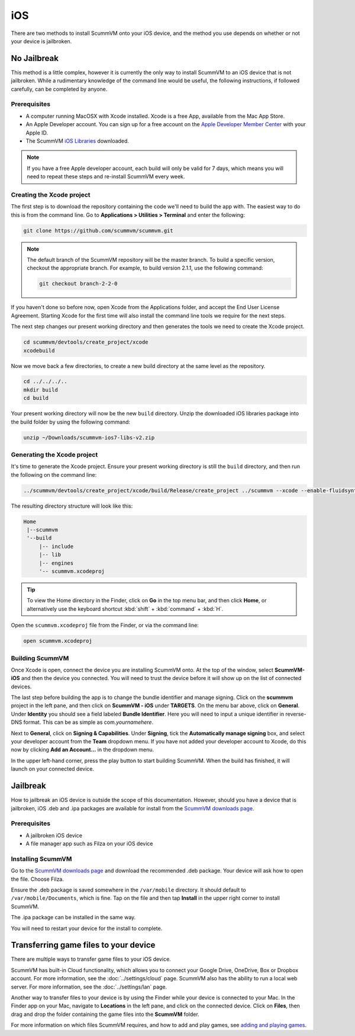 
==============
iOS
==============

There are two methods to install ScummVM onto your iOS device, and the method you use depends on whether or not your device is jailbroken. 

No Jailbreak
==============

This method is a little complex, however it is currently the only way to install ScummVM to an iOS device that is not jailbroken. While a rudimentary knowledge of the command line would be useful, the following instructions, if followed carefully, can be completed by anyone. 

Prerequisites
****************

- A computer running MacOSX with Xcode installed. Xcode is a free App, available from the Mac App Store.
- An Apple Developer account. You can sign up for a free account on the `Apple Developer Member Center <https://developer.apple.com/membercenter/>`_ with your Apple ID. 
- The ScummVM `iOS Libraries <https://www.scummvm.org/frs/build/scummvm-ios7-libs-v2.zip>`_ downloaded. 

.. note::

    If you have a free Apple developer account, each build will only be valid for 7 days, which means you will need to repeat these steps and re-install ScummVM every week.

Creating the Xcode project
***************************

The first step is to download the repository containing the code we'll need to build the app with. The easiest way to do this is from the command line. Go to **Applications > Utilities > Terminal** and enter the following:

.. code-block:: bash

    git clone https://github.com/scummvm/scummvm.git

.. note::
    The default branch of the ScummVM repository will be the master branch. To build a specific version, checkout the appropriate branch. For example, to build version 2.1.1, use the following command:

    .. code-block::

        git checkout branch-2-2-0

If you haven't done so before now, open Xcode from the Applications folder, and accept the End User License Agreement. Starting Xcode for the first time will also install the command line tools we require for the next steps.

The next step changes our present working directory and then generates the tools we need to create the Xcode project.

.. code-block:: bash

    cd scummvm/devtools/create_project/xcode
    xcodebuild

Now we move back a few directories, to create a new build directory at the same level as the repository. 

.. code-block:: bash

    cd ../../../..
    mkdir build
    cd build

Your present working directory will now be the new ``build`` directory. Unzip the downloaded iOS libraries package into the build folder by using the following command:

.. code-block:: bash

    unzip ~/Downloads/scummvm-ios7-libs-v2.zip


Generating the Xcode project
*****************************

It's time to generate the Xcode project. Ensure your present working directory is still the ``build`` directory, and then run the following on the command line:

.. code::

    ../scummvm/devtools/create_project/xcode/build/Release/create_project ../scummvm --xcode --enable-fluidsynth --disable-nasm --disable-opengl --disable-theora --disable-taskbar --disable-tts --disable-fribidi

The resulting directory structure will look like this:

.. code-block:: bash

    Home
     |--scummvm
     '--build
         |-- include 
         |-- lib
         |-- engines
         '-- scummvm.xcodeproj

.. tip::

    To view the Home directory in the Finder, click on **Go** in the top menu bar, and then click **Home**, or alternatively use the keyboard shortcut :kbd:`shift` + :kbd:`command` + :kbd:`H`. 

Open the ``scummvm.xcodeproj`` file from the Finder, or via the command line:

.. code-block:: bash

    open scummvm.xcodeproj

Building ScummVM
*****************

Once Xcode is open, connect the device you are installing ScummVM onto. At the top of the window, select **ScummVM-iOS** and then the device you connected. You will need to trust the device before it will show up on the list of connected devices. 

The last step before building the app is to change the bundle identifier and manage signing. Click on the **scummvm** project in the left pane, and then click on **ScummVM - iOS** under **TARGETS**. On the menu bar above, click on **General**. Under **Identity** you should see a field labeled **Bundle Identifier**. Here you will need to input a unique identifier in reverse-DNS format. This can be as simple as com.\ *yournamehere*. 

Next to **General**, click on **Signing & Capabilities**. Under **Signing**, tick the **Automatically manage signing** box, and select your developer account from the **Team** dropdown menu. If you have not added your developer account to Xcode, do this now by clicking **Add an Account...** in the dropdown menu.

In the upper left-hand corner, press the play button to start building ScummVM. When the build has finished, it will launch on your connected device. 

.. image:: ../images/ios/ios_xcode_build.gif
   :class: with-shadow




Jailbreak
==========

How to jailbreak an iOS device is outside the scope of this documentation. However, should you have a device that is jailbroken, iOS .deb and .ipa packages are available for install from the `ScummVM downloads page <https://www.scummvm.org/downloads>`_.

Prerequisites
***************

- A jailbroken iOS device
- A file manager app such as Filza on your iOS device


Installing ScummVM
*******************

Go to the `ScummVM downloads page <https://www.scummvm.org/downloads>`_ and download the recommended .deb package. Your device will ask how to open the file. Choose Filza.

Ensure the .deb package is saved somewhere in the ``/var/mobile`` directory. It should default to ``/var/mobile/Documents``, which is fine. Tap on the file and then tap **Install** in the upper right corner to install ScummVM.

The .ipa package can be installed in the same way.

You will need to restart your device for the install to complete. 

Transferring game files to your device
=======================================

There are multiple ways to transfer game files to your iOS device. 

ScummVM has built-in Cloud functionality, which allows you to connect your Google Drive, OneDrive, Box or Dropbox account. For more information, see the :doc:`../settings/cloud` page. ScummVM also has the ability to run a local web server. For more information, see the :doc:`../settings/lan` page. 

.. note:

 ScummVM's Cloud functionality does not currently support iCloud, however it is possible to upload game folders to your iCloud and then use the Files app on your iOS device to copy these folders into the local ScummVM folder.

Another way to transfer files to your device is by using the Finder while your device is connected to your Mac. In the Finder app on your Mac, navigate to **Locations** in the left pane, and click on the connected device. Click on **Files**, then drag and drop the folder containing the game files into the **ScummVM** folder. 

.. image:: ../images/ios/ios_transfer_files.gif
   

For more information on which files ScummVM requires, and how to add and play games, see `adding and playing games <adding_games>`_.













